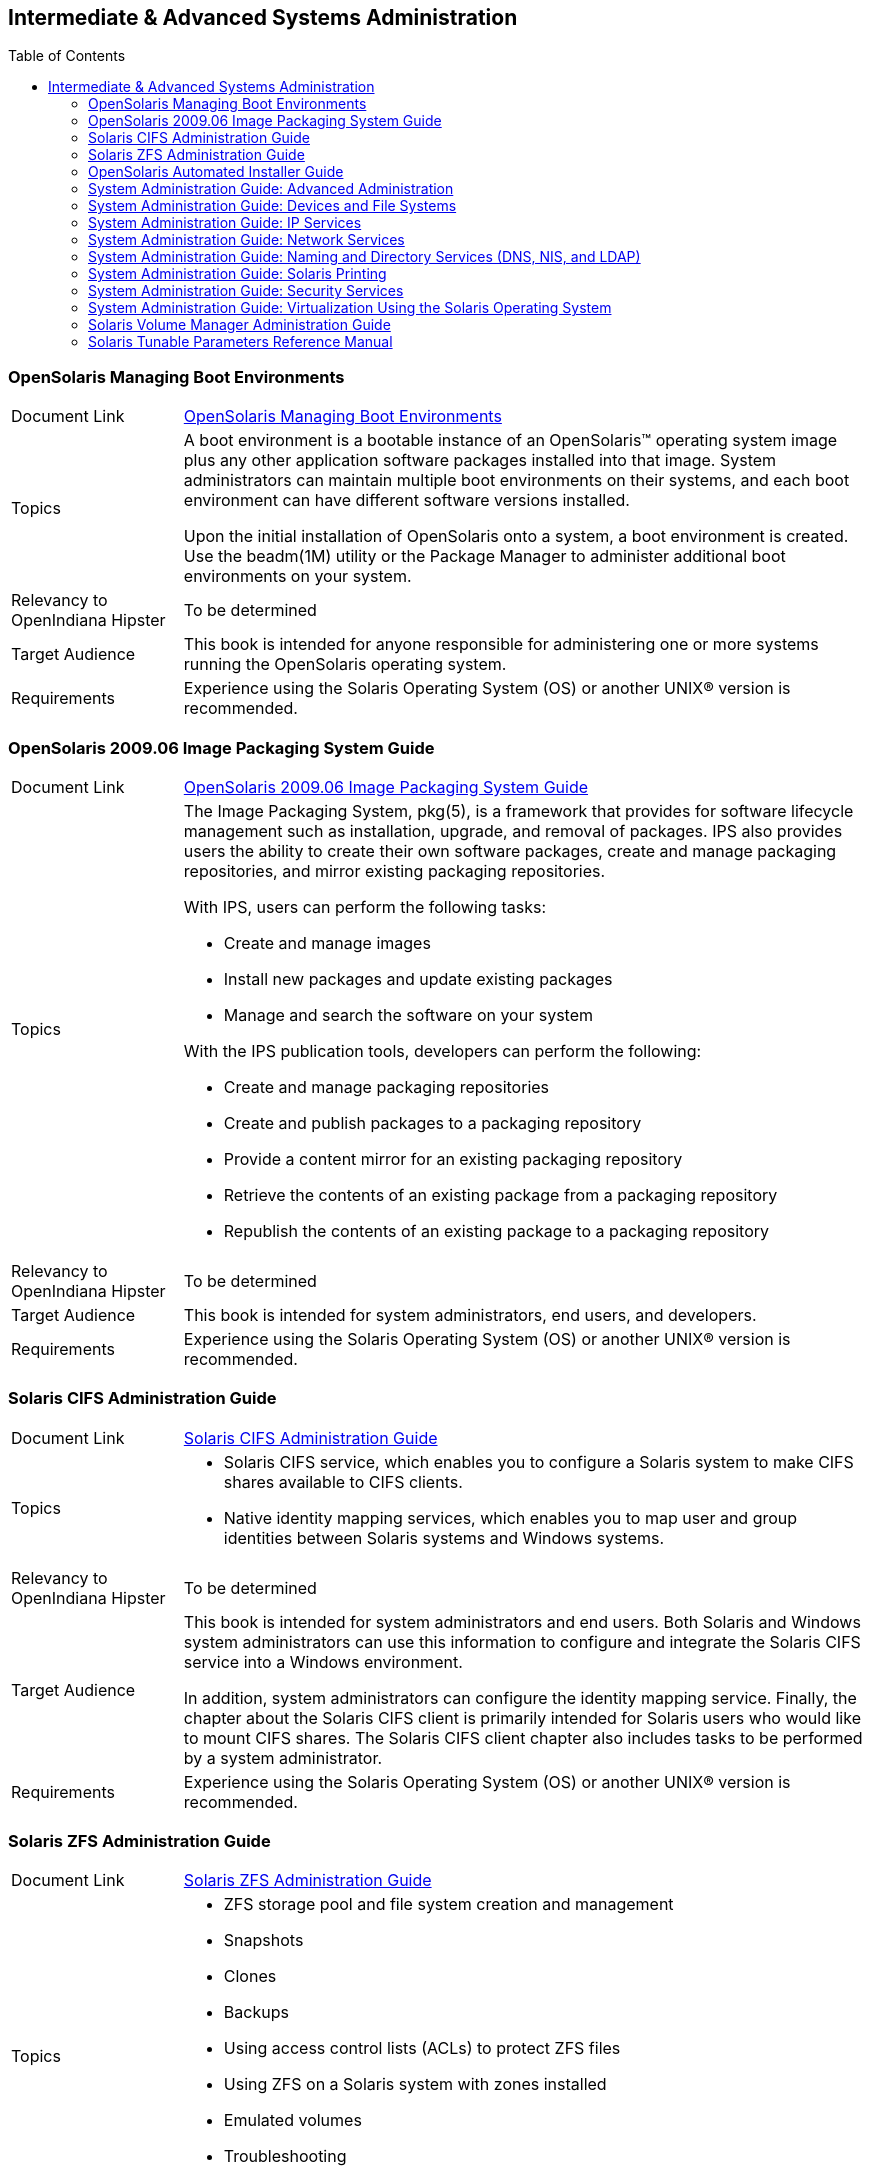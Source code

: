 
// vim: set syntax=asciidoc:

// Start of document parameters

:toc: macro
:icons: font
:linkattrs:
:awestruct-layout: asciidoctor

// End of document parameters

== Intermediate & Advanced Systems Administration


toc::[levels=2]


=== OpenSolaris Managing Boot Environments

[cols="1,4"]
|===

| Document Link
| link:./content/snapupgrade/html/solarisinstall.html[OpenSolaris Managing Boot Environments, role="external", window="_blank"]

| Topics
| A boot environment is a bootable instance of an OpenSolaris™ operating system image plus any other application software packages installed into that image.
System administrators can maintain multiple boot environments on their systems, and each boot environment can have different software versions installed.

Upon the initial installation of OpenSolaris onto a system, a boot environment is created.
Use the beadm(1M) utility or the Package Manager to administer additional boot environments on your system.

| Relevancy to OpenIndiana Hipster
| To be determined

| Target Audience
| This book is intended for anyone responsible for administering one or more systems running the OpenSolaris operating system.

| Requirements
| Experience using the Solaris Operating System (OS) or another UNIX® version is recommended.
|===


=== OpenSolaris 2009.06 Image Packaging System Guide

[cols="1,4"]
|===

| Document Link
| link:./content/IMGPACKAGESYS/html/ips.html[OpenSolaris 2009.06 Image Packaging System Guide, role="external", window="_blank"]

| Topics
a| The Image Packaging System, pkg(5), is a framework that provides for software lifecycle management such as installation, upgrade, and removal of packages.
IPS also provides users the ability to create their own software packages, create and manage packaging repositories, and mirror existing packaging repositories.

With IPS, users can perform the following tasks:

- Create and manage images

- Install new packages and update existing packages

- Manage and search the software on your system

With the IPS publication tools, developers can perform the following:

- Create and manage packaging repositories

- Create and publish packages to a packaging repository

- Provide a content mirror for an existing packaging repository

- Retrieve the contents of an existing package from a packaging repository

- Republish the contents of an existing package to a packaging repository

| Relevancy to OpenIndiana Hipster
| To be determined

| Target Audience
| This book is intended for system administrators, end users, and developers.

| Requirements
| Experience using the Solaris Operating System (OS) or another UNIX® version is recommended.
|===


=== Solaris CIFS Administration Guide

[cols="1,4"]
|===

| Document Link
| link:./content/SSMBAG/html/ssmbag.html[Solaris CIFS Administration Guide, role="external", window="_blank"]

| Topics
a| - Solaris CIFS service, which enables you to configure a Solaris system to make CIFS shares available to CIFS clients.
- Native identity mapping services, which enables you to map user and group identities between Solaris systems and Windows systems.

| Relevancy to OpenIndiana Hipster
| To be determined

| Target Audience
| This book is intended for system administrators and end users.
Both Solaris and Windows system administrators can use this information to configure and integrate the Solaris CIFS service into a Windows environment.

In addition, system administrators can configure the identity mapping service.
Finally, the chapter about the Solaris CIFS client is primarily intended for Solaris users who would like to mount CIFS shares.
The Solaris CIFS client chapter also includes tasks to be performed by a system administrator.

| Requirements
| Experience using the Solaris Operating System (OS) or another UNIX® version is recommended.
|===


=== Solaris ZFS Administration Guide

[cols="1,4"]
|===

| Document Link
| link:./content/ZFSADMIN/html/zfsadmin.html[Solaris ZFS Administration Guide, role="external", window="_blank"]

| Topics
a| - ZFS storage pool and file system creation and management
- Snapshots
- Clones
- Backups
- Using access control lists (ACLs) to protect ZFS files
- Using ZFS on a Solaris system with zones installed
- Emulated volumes
- Troubleshooting
- Data recovery

| Relevancy to OpenIndiana Hipster
| To be determined

| Target Audience
| This guide is intended for anyone who is interested in setting up and managing Solaris ZFS file systems.

| Requirements
| Experience using the Solaris Operating System (OS) or another UNIX® version is recommended.
|===


=== OpenSolaris Automated Installer Guide

[cols="1,4"]
|===

| Document Link
| link:./content/AIinstall/html/solarisinstall.html[OpenSolaris Automated Installer Guide, role="external", window="_blank"]

| Topics
| If you want to install the OpenSolaris operating system (OS) on multiple client systems on a network, you can use the automated installer (AI) to accomplish that task.
The automated installer performs essentially “hands-free” network installations of the OpenSolaris OS.

| Relevancy to OpenIndiana Hipster
| To be determined

| Target Audience
| This book is intended for anyone responsible for administering one or more systems that are running the Solaris release.

| Requirements
| Experience using the Solaris Operating System (OS) or another UNIX® version is recommended.
|===


=== System Administration Guide: Advanced Administration

[cols="1,4"]
|===

| Document Link
| link:./content/SYSADV2/html/sysadv2.html[System Administration Guide: Advanced Administration, role="external", window="_blank"]

| Topics
a| - Terminals and modems
- System resources (disk quotas, accounting, and crontabs)
- System processes
- Troubleshooting Solaris software problems

| Relevancy to OpenIndiana Hipster
| To be determined

| Target Audience
| This book is intended for anyone responsible for administering one or more systems that are running the Solaris release.

| Requirements
| This book assumes that you have installed the SunOS™ Solaris Operating System.
It also assumes that you have set up any networking software that you plan to use.
To use this book, you should have 1-2 years of UNIX® system administration experience.
Attending UNIX system administration training courses might be helpful.
|===


=== System Administration Guide: Devices and File Systems

[cols="1,4"]
|===

| Document Link
| link:./content/SAGDFS/html/sagdfs.html[System Administration Guide: Devices and File Systems, role="external", window="_blank"]

| Topics
a| - Removable media
- Disks and devices
- File systems
- Backing up and restoring data

| Relevancy to OpenIndiana Hipster
| To be determined

| Target Audience
| This book is intended for anyone responsible for administering one or more systems running the Solaris release.

| Requirements
| This book assumes you have installed the SunOS 5.11 Operating System and set up all the networking software that you plan to use.
To use this book, you should have 1–2 years of UNIX® system administration experience.
Attending UNIX system administration training courses might be helpful.
|===


=== System Administration Guide: IP Services

[cols="1,4"]
|===

| Document Link
| link:./content/SYSADV3/html/sysadv3.html[System Administration Guide: IP Services, role="external", window="_blank"]

| Topics
a| - TCP/IP network administration
- IPv4 and IPv6 address administration
- DHCP
- IPsec
- IKE
- Solaris IP filter
- Mobile IP
- IP network multipathing (IPMP)
- IPQoS

| Relevancy to OpenIndiana Hipster
| To be determined

| Target Audience
| This book is intended for anyone responsible for administering systems that run the Solaris OS release, which are configured in a network.

| Requirements
| This book assumes that you have already installed the Solaris operating system (Solaris OS).
You should be ready to configure your network or ready to configure any networking software that is required on your network.
To use this book, you should have at least two years of UNIX® system administration experience.
Attending UNIX system administration training courses might be helpful.
|===


=== System Administration Guide: Network Services

[cols="1,4"]
|===

| Document Link
| link:./content/SYSADV4/html/sysadv4.html[System Administration Guide: Network Services, role="external", window="_blank"]

| Topics
a| - Web cache servers
- Time-related services
- Network file systems (NFS and Autofs)
- Mail
- SLP
- PPP

| Relevancy to OpenIndiana Hipster
| To be determined

| Target Audience
| This book is intended for anyone responsible for administering one or more systems that run the Solaris 10 release.

| Requirements
| This book assumes that you have already installed the SunOS™ 5.10 operating system, and you have set up any networking software that you plan to use.
To use this book, you should have one to two years of UNIX® system administration experience.
Attending UNIX system administration training courses might be helpful.
|===


=== System Administration Guide: Naming and Directory Services (DNS, NIS, and LDAP)

[cols="1,4"]
|===

| Document Link
| link:./content/SYSADV5/html/sysadv5.html["System Administration Guide: Naming and Directory Services (DNS, NIS, and LDAP)", role="external", window="_blank"]

| Topics
a| - DNS
- NIS
- LDAP (including transitioning from NIS to LDAP and transitioning from NIS+ to LDAP)

| Relevancy to OpenIndiana Hipster
| To be determined

| Target Audience
| This manual is written for experienced system and network administrators.

| Requirements
| Although this book introduces networking concepts relevant to Solaris naming and directory services, it explains neither the networking fundamentals nor the administration tools in the Solaris OS.
To use this book, you should have a firm understanding of UNIX® networking and systems administration fundamentals.
|===


=== System Administration Guide: Solaris Printing

[cols="1,4"]
|===

| Document Link
| link:./content/SYSADPRTSVCS/html/sysadprtsvcs.html[System Administration Guide: Solaris Printing, role="external", window="_blank"]

| Topics
a| - Solaris printing topics and tasks
- Using services, tools, protocols, and technologies to set up and administer printing services and printers

| Relevancy to OpenIndiana Hipster
| To be determined

| Target Audience
| This book is intended for anyone responsible for administering one or more systems that are running the Solaris release.

| Requirements
| This book assumes that you have installed the SunOS™ Solaris Operating System.
It also assumes that you have set up any networking software that you plan to use.
To use this book, you should have 1-2 years of UNIX® system administration experience.
Attending UNIX system administration training courses might be helpful.
|===


=== System Administration Guide: Security Services

[cols="1,4"]
|===

| Document Link
| link:./content/SYSADV6/html/sysadv6.html[System Administration Guide: Security Services, role="external", window="_blank"]

| Topics
a| - Auditing
- Device management
- File security
- BART
- Kerberos services
- PAM
- Solaris Cryptographic Framework
- Privileges
- RBAC
- SASL
- Solaris Secure Shell

| Relevancy to OpenIndiana Hipster
| To be determined

| Target Audience
| This book is intended for anyone who is responsible for administering one or more systems that run a Solaris Express Community Edition release.

| Requirements
| To use this book, you should have more than two years of UNIX® system administration experience.
Attending training courses in UNIX system administration might be helpful.
|===


=== System Administration Guide: Virtualization Using the Solaris Operating System

[cols="1,4"]
|===

| Document Link
| link:./content/SYSADRM/html/sysadrm.html[System Administration Guide: Virtualization Using the Solaris Operating System, role="external", window="_blank"]

| Topics
a| - Resource management features, which enable you to control how applications use available system resources
- Zones software partitioning technology, which virtualizes operating system services to create an isolated environment for running applications
- Virtualization using Sun™ xVM hypervisor technology, which supports multiple operating system instances simultaneously

| Relevancy to OpenIndiana Hipster
| To be determined

| Target Audience
| This book is intended for anyone responsible for administering one or more systems that run the Solaris release.

| Requirements
| This book assumes that you have already installed the operating system and set up any networking software that you plan to use.
To use this book, you should have at least one to two years of UNIX® system administration experience.
|===


=== Solaris Volume Manager Administration Guide

[cols="1,4"]
|===

| Document Link
| link:./content/LOGVOLMGRADMIN/html/logvolmgradmin.html[Solaris Volume Manager Administration Guide, role="external", window="_blank"]

| Topics
| The Solaris Volume Manager Administration Guide explains how to use Solaris™ Volume Manager to manage your system's storage needs.
Solaris Volume Manager enables you to create, modify, and use RAID-0 (concatenation and stripe) volumes, RAID-1 (mirror) volumes.

| Relevancy to OpenIndiana Hipster
| To be determined

| Target Audience
a| System and storage administrators can use this book to identify:

- Tasks supported by Solaris Volume Manager
- Ways to use Solaris Volume Manager to provide more reliable and accessible data

| Requirements
| This book assumes that you have installed the SunOS™ Solaris Operating System.
It also assumes that you have set up any networking software that you plan to use.
To use this book, you should have 1-2 years of UNIX® system administration experience.
Attending UNIX system administration training courses might be helpful.
|===


=== Solaris Tunable Parameters Reference Manual

[cols="1,4"]
|===

| Document Link
| link:./content/SOLTUNEPARAMREF/html/soltuneparamref.html[Solaris Tunable Parameters Reference Manual, role="external", window="_blank"]

| Topics
| The Solaris Tunable Parameters Reference Manual provides reference information about Solaris™ OS kernel and network tunable parameters.
This manual does not provide tunable parameter information about the CDE, GNOME, or Java™ environments.

| Relevancy to OpenIndiana Hipster
| To be determined

| Target Audience
| This book is intended for experienced Solaris system administrators who might need to change kernel tunable parameters in certain situations.

| Requirements
| To use this book, you should have more than two years of UNIX® system administration experience.
Attending training courses in UNIX system administration might be helpful.
|===


